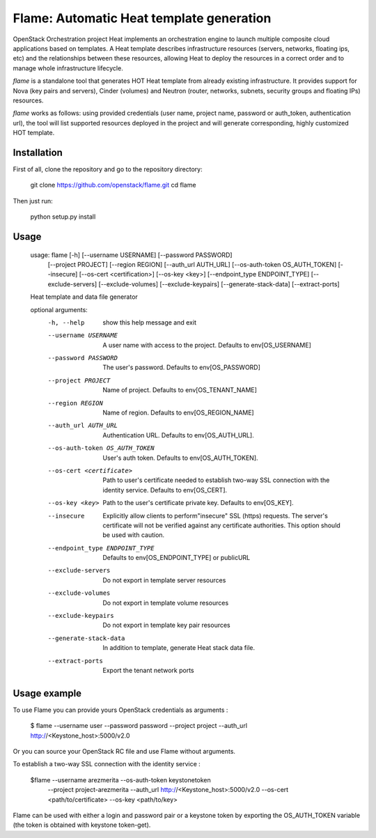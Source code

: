Flame: Automatic Heat template generation
============================================

OpenStack Orchestration project Heat implements an orchestration engine to
launch multiple composite cloud applications based on templates. A Heat
template describes infrastructure resources (servers, networks, floating ips,
etc) and the relationships between these resources, allowing Heat to deploy the
resources in a correct order and to manage whole infrastructure lifecycle.

`flame` is a standalone tool that generates HOT Heat
template from already existing infrastructure. It provides support
for Nova (key pairs and servers), Cinder (volumes) and Neutron (router,
networks, subnets, security groups and floating IPs) resources.

`flame` works as follows: using provided credentials (user name, project name,
password or auth_token, authentication url), the tool will list supported
resources deployed in the project and will generate corresponding, highly
customized HOT template.

Installation
------------

First of all, clone the repository and go to the repository directory:

        git clone https://github.com/openstack/flame.git
        cd flame

Then just run:

        python setup.py install

Usage
----------------------

    usage: flame [-h] [--username USERNAME] [--password PASSWORD]
                 [--project PROJECT] [--region REGION] [--auth_url AUTH_URL]
                 [--os-auth-token OS_AUTH_TOKEN] [--insecure]
                 [--os-cert <certification>] [--os-key <key>]
                 [--endpoint_type ENDPOINT_TYPE] [--exclude-servers]
                 [--exclude-volumes] [--exclude-keypairs] [--generate-stack-data]
                 [--extract-ports]

    Heat template and data file generator

    optional arguments:
      -h, --help            show this help message and exit
      --username USERNAME   A user name with access to the project. Defaults to
                            env[OS_USERNAME]
      --password PASSWORD   The user's password. Defaults to env[OS_PASSWORD]
      --project PROJECT     Name of project. Defaults to env[OS_TENANT_NAME]
      --region REGION       Name of region. Defaults to env[OS_REGION_NAME]
      --auth_url AUTH_URL   Authentication URL. Defaults to env[OS_AUTH_URL].
      --os-auth-token OS_AUTH_TOKEN
                            User's auth token. Defaults to env[OS_AUTH_TOKEN].
      --os-cert <certificate>
                            Path to user's certificate needed to establish
                            two-way SSL connection with the identity service.
                            Defaults to env[OS_CERT].
      --os-key <key>        Path to the user's certificate private key.
                            Defaults to env[OS_KEY].
      --insecure            Explicitly allow clients to perform"insecure" SSL
                            (https) requests. The server's certificate will not be
                            verified against any certificate authorities. This
                            option should be used with caution.
      --endpoint_type ENDPOINT_TYPE
                            Defaults to env[OS_ENDPOINT_TYPE] or publicURL
      --exclude-servers     Do not export in template server resources
      --exclude-volumes     Do not export in template volume resources
      --exclude-keypairs    Do not export in template key pair resources
      --generate-stack-data
                            In addition to template, generate Heat stack data
                            file.
      --extract-ports       Export the tenant network ports


Usage example
-------------

To use Flame you can provide yours OpenStack credentials as arguments :

    $ flame --username user --password password --project project
    --auth_url http://<Keystone_host>:5000/v2.0


Or you can source your OpenStack RC file and use Flame without arguments.

To establish a two-way SSL connection with the identity service :

    $flame --username arezmerita --os-auth-token keystonetoken \
           --project project-arezmerita --auth_url http://<Keystone_host>:5000/v2.0
           --os-cert <path/to/certificate>  --os-key <path/to/key>

Flame can be used with either a login and password pair or a keystone
token by exporting the OS_AUTH_TOKEN variable (the token is obtained
with keystone token-get).
